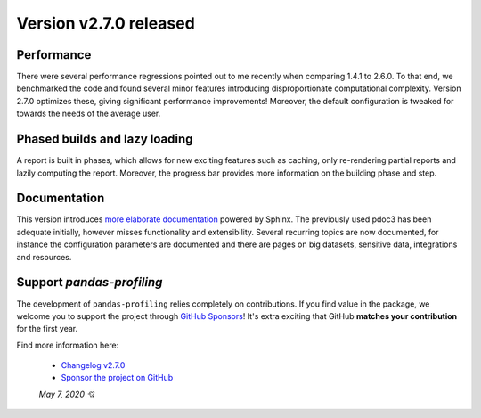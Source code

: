 Version v2.7.0 released
-----------------------

Performance
^^^^^^^^^^^
There were several performance regressions pointed out to me recently when comparing 1.4.1 to 2.6.0.
To that end, we benchmarked the code and found several minor features introducing disproportionate computational complexity.
Version 2.7.0 optimizes these, giving significant performance improvements!
Moreover, the default configuration is tweaked for towards the needs of the average user.

Phased builds and lazy loading
^^^^^^^^^^^^^^^^^^^^^^^^^^^^^^
A report is built in phases, which allows for new exciting features such as caching, only re-rendering partial reports and lazily computing the report.
Moreover, the progress bar provides more information on the building phase and step.

Documentation
^^^^^^^^^^^^^
This version introduces `more elaborate documentation <https://pandas-profiling.github.io/pandas-profiling/docs/master/rtd/index.html>`_ powered by Sphinx.
The previously used pdoc3 has been adequate initially, however misses functionality and extensibility.
Several recurring topics are now documented, for instance the configuration parameters are documented and there are pages on big datasets, sensitive data, integrations and resources.

Support `pandas-profiling`
^^^^^^^^^^^^^^^^^^^^^^^^^^
The development of ``pandas-profiling`` relies completely on contributions.
If you find value in the package, we welcome you to support the project through `GitHub Sponsors <https://github.com/sponsors/sbrugman>`_!
It's extra exciting that GitHub **matches your contribution** for the first year.

Find more information here:

 - `Changelog v2.7.0 <https://pandas-profiling.github.io/pandas-profiling/docs/master/rtd/pages/changelog.html#changelog-v2-7-0>`_
 - `Sponsor the project on GitHub <https://github.com/sponsors/sbrugman>`_

 *May 7, 2020 💘*
